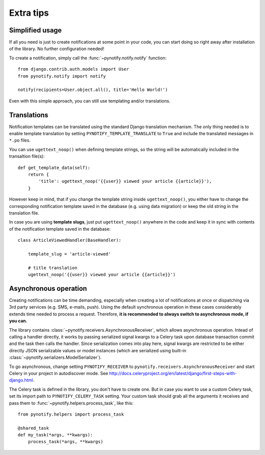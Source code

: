 ==========
Extra tips
==========

Simplified usage
----------------

If all you need is just to create notifications at some point in your code, you can start doing so right away after
installation of the library. No further configuration needed!

To create a notification, simply call the :func:`~pynotify.notify.notify` function::

    from django.contrib.auth.models import User
    from pynotify.notify import notify

    notify(recipients=User.object.all(), title='Hello World!')

Even with this simple approach, you can still use templating and/or translations.

Translations
------------

Notification templates can be translated using the standard Django translation mechanism. The only thing needed is to
enable template translation by setting ``PYNOTIFY_TEMPLATE_TRANSLATE`` to ``True`` and include the translated messages
in ``*.po`` files.

You can use ``ugettext_noop()`` when defining template strings, so the string will be automatically included in the
transaltion file(s)::


    def get_template_data(self):
        return {
            'title': ugettext_noop('{{user}} viewed your article {{article}}'),
        }


However keep in mind, that if you change the template string inside ``ugettext_noop()``, you either have to change the
corresponding notification template saved in the database (e.g. using data migration) or keep the old string
in the translation file.

In case you are using **template slugs**, just put ``ugettext_noop()`` anywhere in the code and keep it in sync with
contents of the notification template saved in the database::

    class ArticleViewedHandler(BaseHandler):

        template_slug = 'article-viewed'

        # title translation
        ugettext_noop('{{user}} viewed your article {{article}}')

.. _async:

Asynchronous operation
----------------------

Creating notifications can be time demanding, especially when creating a lot of notifications at once or dispatching via
3rd party services (e.g. SMS, e-mails, push). Using the default synchronous operation in these cases considerably
extends time needed to process a request. Therefore, **it is recommended to always switch to asynchronous mode, if you
can.**

The library contains :class:`~pynotify.receivers.AsynchronousReceiver`, which allows asynchronous operation. Intead of
calling a handler directly, it works by passing serialized signal kwargs to a Celery task upon database transaction
commit and the task then calls the handler. Since serialization comes into play here, signal kwargs are restricted
to be either directly JSON serializable values or model instances (which are serialized using built-in
:class:`~pynotify.serializers.ModelSerializer`).

To go asynchronous, change setting ``PYNOTIFY_RECEIVER`` to ``pynotify.receivers.AsynchronousReceiver`` and start Celery
in your project in autodiscover mode. See http://docs.celeryproject.org/en/latest/django/first-steps-with-django.html.

The Celery task is defined in the library, you don't have to create one. But in case you want to use a custom Celery
task, set its import path to ``PYNOTIFY_CELERY_TASK`` setting. Your custom task should grab all the arguments it
receives and pass them to :func:`~pynotify.helpers.process_task`, like this::

    from pynotify.helpers import process_task

    @shared_task
    def my_task(*args, **kwargs):
        process_task(*args, **kwargs)
